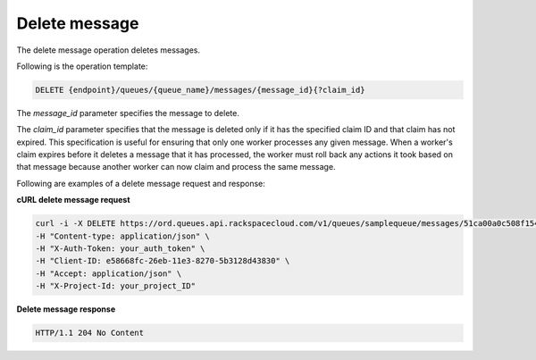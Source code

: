 .. _gs-delete-message:

Delete message
~~~~~~~~~~~~~~
The delete message operation deletes messages.

Following is the operation template:

.. code::

     DELETE {endpoint}/queues/{queue_name}/messages/{message_id}{?claim_id}

The `message_id` parameter specifies the message to delete.

The `claim_id` parameter specifies that the message is deleted only if
it has the specified claim ID and that claim has not expired. This
specification is useful for ensuring that only one worker processes
any given message. When a worker's claim expires before it deletes a
message that it has processed, the worker must roll back any actions
it took based on that message because another worker can now claim
and process the same message.

Following are examples of a delete message request and response:

**cURL delete message request**

.. code:: bash

     curl -i -X DELETE https://ord.queues.api.rackspacecloud.com/v1/queues/samplequeue/messages/51ca00a0c508f154c912b85c?claim_id=51ca011c821e7250f344efd6 \
     -H "Content-type: application/json" \
     -H "X-Auth-Token: your_auth_token" \
     -H "Client-ID: e58668fc-26eb-11e3-8270-5b3128d43830" \
     -H "Accept: application/json" \
     -H "X-Project-Id: your_project_ID"

**Delete message response**

.. code:: json

     HTTP/1.1 204 No Content
